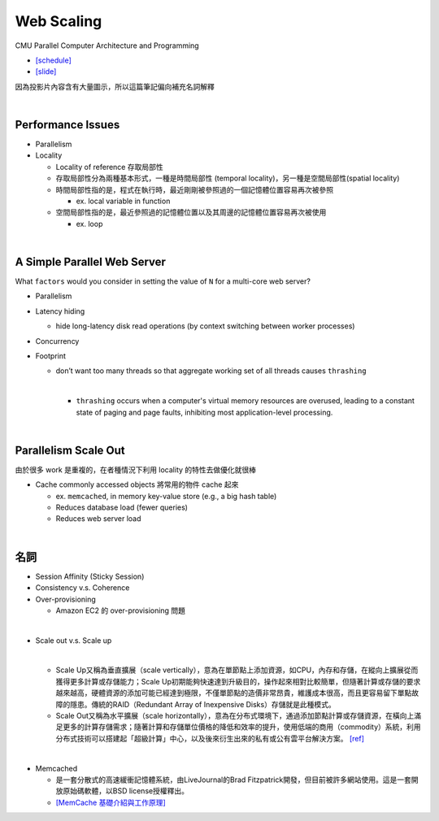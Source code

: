 Web Scaling
==============

CMU Parallel Computer Architecture and Programming

- `[schedule] <http://www.cs.cmu.edu/afs/cs.cmu.edu/academic/class/15418-f19/www/schedule.html>`_
- `[slide] <http://www.cs.cmu.edu/afs/cs.cmu.edu/academic/class/15418-f19/www/lectures/16_webscaling.pdf>`_


因為投影片內容含有大量圖示，所以這篇筆記偏向補充名詞解釋

|


Performance Issues
--------------------

- Parallelism
- Locality 
  
  - Locality of reference 存取局部性
  - 存取局部性分為兩種基本形式，一種是時間局部性 (temporal locality)，另一種是空間局部性(spatial locality)
  - 時間局部性指的是，程式在執行時，最近剛剛被參照過的一個記憶體位置容易再次被參照

    - ex. local variable in function

  - 空間局部性指的是，最近參照過的記憶體位置以及其周邊的記憶體位置容易再次被使用

    - ex. loop

|

A Simple Parallel Web Server
------------------------------

What ``factors`` would you consider in setting
the value of ``N`` for a multi-core web server?


- Parallelism

- Latency hiding

  - hide long-latency disk read operations (by context switching between worker processes) 

- Concurrency

- Footprint

  - don’t want too many threads so that aggregate working set of all threads causes ``thrashing``
    
    |
    - ``thrashing`` occurs when a computer's virtual memory resources are overused, leading to a constant state of paging and page faults, inhibiting most application-level processing.

|

Parallelism Scale Out
-----------------------

由於很多 work 是重複的，在者種情況下利用 locality 的特性去做優化就很棒

- Cache commonly accessed objects 將常用的物件 cache 起來

  - ex. ``memcached``, in memory key-value store (e.g., a big hash table) 
  - Reduces database load (fewer queries)
  - Reduces web server load




|

名詞
---------

- Session Affinity (Sticky Session)

- Consistency v.s. Coherence

- Over-provisioning

  - Amazon EC2 的 over-provisioning 問題
|

- Scale out v.s. Scale up 

  |
  - Scale Up又稱為垂直擴展（scale vertically），意為在單節點上添加資源，如CPU，內存和存儲，在縱向上擴展從而獲得更多計算或存儲能力；Scale Up初期能夠快速達到升級目的，操作起來相對比較簡單，但隨著計算或存儲的要求越來越高，硬體資源的添加可能已經達到極限，不僅單節點的造價非常昂貴，維護成本很高，而且更容易留下單點故障的隱患。傳統的RAID（Redundant Array of Inexpensive Disks）存儲就是此種模式。

  - Scale Out又稱為水平擴展（scale horizontally），意為在分布式環境下，通過添加節點計算或存儲資源，在橫向上滿足更多的計算存儲需求；隨著計算和存儲單位價格的降低和效率的提升，使用低端的商用（commodity）系統，利用分布式技術可以搭建起「超級計算」中心，以及後來衍生出來的私有或公有雲平台解決方案。 `[ref] <https://kknews.cc/zh-tw/tech/8q52k6e.html>`_


|

- Memcached

  - 是一套分散式的高速緩衝記憶體系統，由LiveJournal的Brad Fitzpatrick開發，但目前被許多網站使用。這是一套開放原始碼軟體，以BSD license授權釋出。
  - `[MemCache 基礎介紹與工作原理] <https://segmentfault.com/a/1190000012950110>`_


